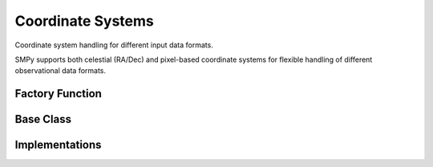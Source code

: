 Coordinate Systems
==================

Coordinate system handling for different input data formats.

SMPy supports both celestial (RA/Dec) and pixel-based coordinate systems for
flexible handling of different observational data formats.

Factory Function
----------------

.. autosummary::
   :toctree: ../_autosummary
   :nosignatures:

   smpy.coordinates.get_coordinate_system

Base Class
----------

.. autosummary::
   :toctree: ../_autosummary
   :nosignatures:

   smpy.coordinates.base.CoordinateSystem

Implementations
---------------

.. autosummary::
   :toctree: ../_autosummary
   :nosignatures:

   smpy.coordinates.radec.RADecSystem
   smpy.coordinates.pixel.PixelSystem